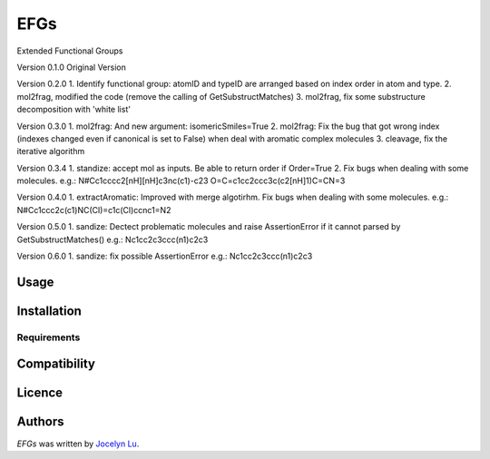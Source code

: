 EFGs
====

.. image:: https://img.shields.io/pypi/v/EFGs.svg
    :target: https://pypi.python.org/pypi/EFGs
    :alt: Latest PyPI version

.. image:: https://travis-ci.org/borntyping/cookiecutter-pypackage-minimal.png
   :target: https://travis-ci.org/borntyping/cookiecutter-pypackage-minimal
   :alt: Latest Travis CI build status

Extended Functional Groups

Version 0.1.0
Original Version


Version 0.2.0
1. Identify functional group: atomID and typeID are arranged based on index order in atom and type.
2. mol2frag, modified the code (remove the calling of GetSubstructMatches)
3. mol2frag, fix some substructure decomposition with 'white list'

Version 0.3.0
1. mol2frag: And new argument: isomericSmiles=True
2. mol2frag: Fix the bug that got wrong index (indexes changed even if canonical is set to False) when deal with aromatic complex molecules 
3. cleavage, fix the iterative algorithm

Version 0.3.4
1. standize: accept mol as inputs. Be able to return order if Order=True
2. Fix bugs when dealing with some molecules.
e.g.:
N#Cc1cccc2[nH][nH]c3nc(c1)-c23
O=C=c1cc2ccc3c(c2[nH]1)C=CN=3

Version 0.4.0
1. extractAromatic: Improved with merge algotirhm. Fix bugs when dealing with some molecules.
e.g.:
N#Cc1ccc2c(c1)NC(Cl)=c1c(Cl)ccnc1=N2

Version 0.5.0
1. sandize: Dectect problematic molecules and raise AssertionError if it cannot parsed by GetSubstructMatches()
e.g.:
Nc1cc2c3ccc(n1)c2c3

Version 0.6.0
1. sandize: fix possible AssertionError
e.g.:
Nc1cc2c3ccc(n1)c2c3

Usage
-----

Installation
------------

Requirements
^^^^^^^^^^^^

Compatibility
-------------

Licence
-------

Authors
-------

`EFGs` was written by `Jocelyn Lu <jl8570@nyu.edu>`_.
